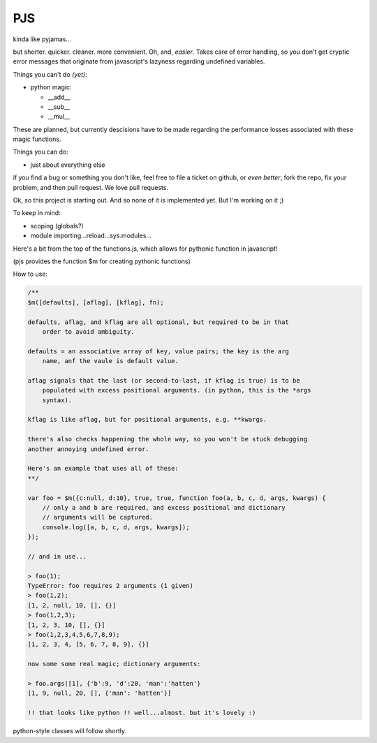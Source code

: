 PJS
===

kinda like pyjamas...

but shorter. quicker. cleaner. more convenient. Oh, and, *easier*. Takes care
of error handling, so you don't get cryptic error messages that originate from
javascript's lazyness regarding undefined variables.

Things you can't do *(yet)*:

- python magic:

  - __add__
  - __sub__
  - __mul__

These are planned, but currently descisions have to be made regarding the
performance losses associated with these magic functions.

Things you can do:

- just about everything else

if you find a bug or something you don't like, feel free to file a ticket on
github, or *even better*, fork the repo, fix your problem, and then pull
request. We love pull requests.

Ok, so this project is starting out. And so none of it is implemented yet. But
I'm working on it ;)

To keep in mind:

- scoping (globals?)
- module importing...reload...sys.modules...

Here's a bit from the top of the functions.js, which allows for pythonic function in javascript!

(pjs provides the function $m for creating pythonic functions)

How to use:

.. sourcecode:: javascript

    /**
    $m([defaults], [aflag], [kflag], fn);

    defaults, aflag, and kflag are all optional, but required to be in that
        order to avoid ambiguity.

    defaults = an associative array of key, value pairs; the key is the arg
        name, anf the vaule is default value.

    aflag signals that the last (or second-to-last, if kflag is true) is to be
        populated with excess positional arguments. (in python, this is the *args
        syntax).

    kflag is like aflag, but for positional arguments, e.g. **kwargs.

    there's also checks happening the whole way, so you won't be stuck debugging
    another annoying undefined error.

    Here's an example that uses all of these:
    **/

    var foo = $m({c:null, d:10}, true, true, function foo(a, b, c, d, args, kwargs) {
        // only a and b are required, and excess positional and dictionary
        // arguments will be captured.
        console.log([a, b, c, d, args, kwargs]);
    });
    
    // and in use...

    > foo(1);
    TypeError: foo requires 2 arguments (1 given)
    > foo(1,2);
    [1, 2, null, 10, [], {}]
    > foo(1,2,3);
    [1, 2, 3, 10, [], {}]
    > foo(1,2,3,4,5,6,7,8,9);
    [1, 2, 3, 4, [5, 6, 7, 8, 9], {}]

    now some some real magic; dictionary arguments:

    > foo.args([1], {'b':9, 'd':20, 'man':'hatten'}
    [1, 9, null, 20, [], {'man': 'hatten'}]

    !! that looks like python !! well...almost. but it's lovely :)
 
python-style classes will follow shortly.
